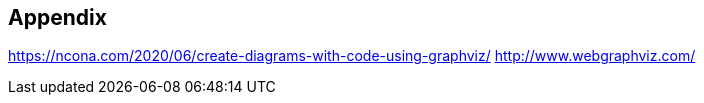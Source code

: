== Appendix


https://ncona.com/2020/06/create-diagrams-with-code-using-graphviz/
http://www.webgraphviz.com/
